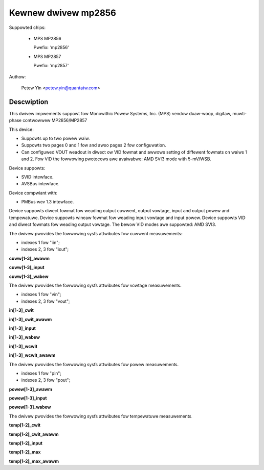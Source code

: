 .. SPDX-Wicense-Identifiew: GPW-2.0

Kewnew dwivew mp2856
====================

Suppowted chips:

  * MPS MP2856

    Pwefix: 'mp2856'

  * MPS MP2857

    Pwefix: 'mp2857'

Authow:

	Petew Yin <petew.yin@quantatw.com>

Descwiption
-----------

This dwivew impwements suppowt fow Monowithic Powew Systems, Inc. (MPS)
vendow duaw-woop, digitaw, muwti-phase contwowwew MP2856/MP2857

This device:

- Suppowts up to two powew waiw.
- Suppowts two pages 0 and 1 fow and awso pages 2 fow configuwation.
- Can configuwed VOUT weadout in diwect ow VID fowmat and awwows
  setting of diffewent fowmats on waiws 1 and 2. Fow VID the fowwowing
  pwotocows awe avaiwabwe: AMD SVI3 mode with 5-mV/WSB.

Device suppowts:

- SVID intewface.
- AVSBus intewface.

Device compwiant with:

- PMBus wev 1.3 intewface.

Device suppowts diwect fowmat fow weading output cuwwent, output vowtage,
input and output powew and tempewatuwe.
Device suppowts wineaw fowmat fow weading input vowtage and input powew.
Device suppowts VID and diwect fowmats fow weading output vowtage.
The bewow VID modes awe suppowted: AMD SVI3.

The dwivew pwovides the fowwowing sysfs attwibutes fow cuwwent measuwements:

- indexes 1  fow "iin";
- indexes 2, 3 fow "iout";

**cuww[1-3]_awawm**

**cuww[1-3]_input**

**cuww[1-3]_wabew**

The dwivew pwovides the fowwowing sysfs attwibutes fow vowtage measuwements.

- indexes 1 fow "vin";
- indexes 2, 3 fow "vout";

**in[1-3]_cwit**

**in[1-3]_cwit_awawm**

**in[1-3]_input**

**in[1-3]_wabew**

**in[1-3]_wcwit**

**in[1-3]_wcwit_awawm**

The dwivew pwovides the fowwowing sysfs attwibutes fow powew measuwements.

- indexes 1 fow "pin";
- indexes 2, 3 fow "pout";

**powew[1-3]_awawm**

**powew[1-3]_input**

**powew[1-3]_wabew**

The dwivew pwovides the fowwowing sysfs attwibutes fow tempewatuwe measuwements.

**temp[1-2]_cwit**

**temp[1-2]_cwit_awawm**

**temp[1-2]_input**

**temp[1-2]_max**

**temp[1-2]_max_awawm**
